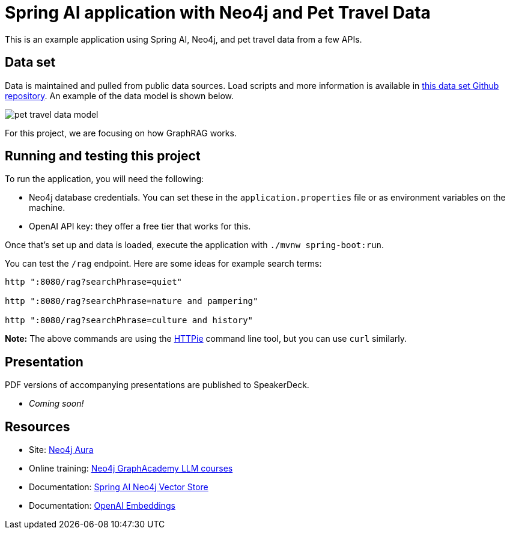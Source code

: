= Spring AI application with Neo4j and Pet Travel Data

This is an example application using Spring AI, Neo4j, and pet travel data from a few APIs.

== Data set

Data is maintained and pulled from public data sources. Load scripts and more information is available in https://github.com/JMHReif/graph-demo-datasets/tree/main/pet-travel[this data set Github repository^]. An example of the data model is shown below.

image::src/main/resources/pet-travel-data-model.png[]

For this project, we are focusing on how GraphRAG works.

== Running and testing this project

To run the application, you will need the following:

* Neo4j database credentials. You can set these in the `application.properties` file or as environment variables on the machine.
* OpenAI API key: they offer a free tier that works for this.

Once that's set up and data is loaded, execute the application with `./mvnw spring-boot:run`.

You can test the `/rag` endpoint. Here are some ideas for example search terms:

```
http ":8080/rag?searchPhrase=quiet"

http ":8080/rag?searchPhrase=nature and pampering"

http ":8080/rag?searchPhrase=culture and history"
```

*Note:* The above commands are using the https://httpie.io/[
HTTPie^] command line tool, but you can use `curl` similarly.

== Presentation

PDF versions of accompanying presentations are published to SpeakerDeck.

* _Coming soon!_

== Resources
* Site: https://dev.neo4j.com/aura-java[Neo4j Aura^]
* Online training: https://graphacademy.neo4j.com/categories/llms/[Neo4j GraphAcademy LLM courses^]
* Documentation: https://docs.spring.io/spring-ai/reference/api/vectordbs/neo4j.html[Spring AI Neo4j Vector Store^]
* Documentation: https://platform.openai.com/docs/guides/embeddings[OpenAI Embeddings^]